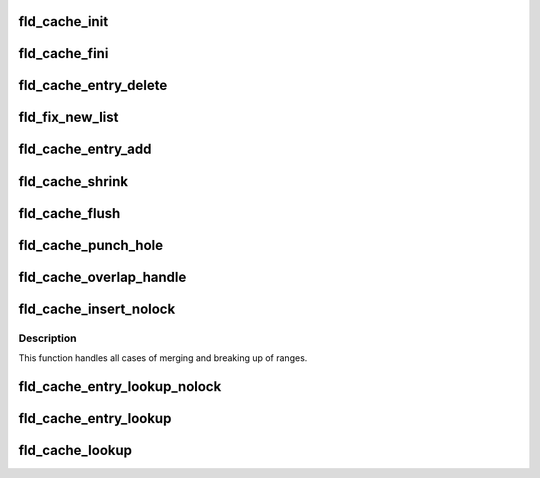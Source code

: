 .. -*- coding: utf-8; mode: rst -*-
.. src-file: drivers/staging/lustre/lustre/fld/fld_cache.c

.. _`fld_cache_init`:

fld_cache_init
==============

.. c:function:: struct fld_cache *fld_cache_init(const char *name, int cache_size, int cache_threshold)

    :param const char \*name:
        *undescribed*

    :param int cache_size:
        *undescribed*

    :param int cache_threshold:
        *undescribed*

.. _`fld_cache_fini`:

fld_cache_fini
==============

.. c:function:: void fld_cache_fini(struct fld_cache *cache)

    :param struct fld_cache \*cache:
        *undescribed*

.. _`fld_cache_entry_delete`:

fld_cache_entry_delete
======================

.. c:function:: void fld_cache_entry_delete(struct fld_cache *cache, struct fld_cache_entry *node)

    :param struct fld_cache \*cache:
        *undescribed*

    :param struct fld_cache_entry \*node:
        *undescribed*

.. _`fld_fix_new_list`:

fld_fix_new_list
================

.. c:function:: void fld_fix_new_list(struct fld_cache *cache)

    :param struct fld_cache \*cache:
        *undescribed*

.. _`fld_cache_entry_add`:

fld_cache_entry_add
===================

.. c:function:: void fld_cache_entry_add(struct fld_cache *cache, struct fld_cache_entry *f_new, struct list_head *pos)

    :param struct fld_cache \*cache:
        *undescribed*

    :param struct fld_cache_entry \*f_new:
        *undescribed*

    :param struct list_head \*pos:
        *undescribed*

.. _`fld_cache_shrink`:

fld_cache_shrink
================

.. c:function:: int fld_cache_shrink(struct fld_cache *cache)

    do it. Remove one entry in list and so on until cache is shrunk enough.

    :param struct fld_cache \*cache:
        *undescribed*

.. _`fld_cache_flush`:

fld_cache_flush
===============

.. c:function:: void fld_cache_flush(struct fld_cache *cache)

    :param struct fld_cache \*cache:
        *undescribed*

.. _`fld_cache_punch_hole`:

fld_cache_punch_hole
====================

.. c:function:: void fld_cache_punch_hole(struct fld_cache *cache, struct fld_cache_entry *f_curr, struct fld_cache_entry *f_new)

    entry accordingly.

    :param struct fld_cache \*cache:
        *undescribed*

    :param struct fld_cache_entry \*f_curr:
        *undescribed*

    :param struct fld_cache_entry \*f_new:
        *undescribed*

.. _`fld_cache_overlap_handle`:

fld_cache_overlap_handle
========================

.. c:function:: void fld_cache_overlap_handle(struct fld_cache *cache, struct fld_cache_entry *f_curr, struct fld_cache_entry *f_new)

    :param struct fld_cache \*cache:
        *undescribed*

    :param struct fld_cache_entry \*f_curr:
        *undescribed*

    :param struct fld_cache_entry \*f_new:
        *undescribed*

.. _`fld_cache_insert_nolock`:

fld_cache_insert_nolock
=======================

.. c:function:: int fld_cache_insert_nolock(struct fld_cache *cache, struct fld_cache_entry *f_new)

    :param struct fld_cache \*cache:
        *undescribed*

    :param struct fld_cache_entry \*f_new:
        *undescribed*

.. _`fld_cache_insert_nolock.description`:

Description
-----------

This function handles all cases of merging and breaking up of
ranges.

.. _`fld_cache_entry_lookup_nolock`:

fld_cache_entry_lookup_nolock
=============================

.. c:function:: struct fld_cache_entry *fld_cache_entry_lookup_nolock(struct fld_cache *cache, struct lu_seq_range *range)

    :param struct fld_cache \*cache:
        *undescribed*

    :param struct lu_seq_range \*range:
        *undescribed*

.. _`fld_cache_entry_lookup`:

fld_cache_entry_lookup
======================

.. c:function:: struct fld_cache_entry *fld_cache_entry_lookup(struct fld_cache *cache, struct lu_seq_range *range)

    :param struct fld_cache \*cache:
        *undescribed*

    :param struct lu_seq_range \*range:
        *undescribed*

.. _`fld_cache_lookup`:

fld_cache_lookup
================

.. c:function:: int fld_cache_lookup(struct fld_cache *cache, const u64 seq, struct lu_seq_range *range)

    :param struct fld_cache \*cache:
        *undescribed*

    :param const u64 seq:
        *undescribed*

    :param struct lu_seq_range \*range:
        *undescribed*

.. This file was automatic generated / don't edit.

